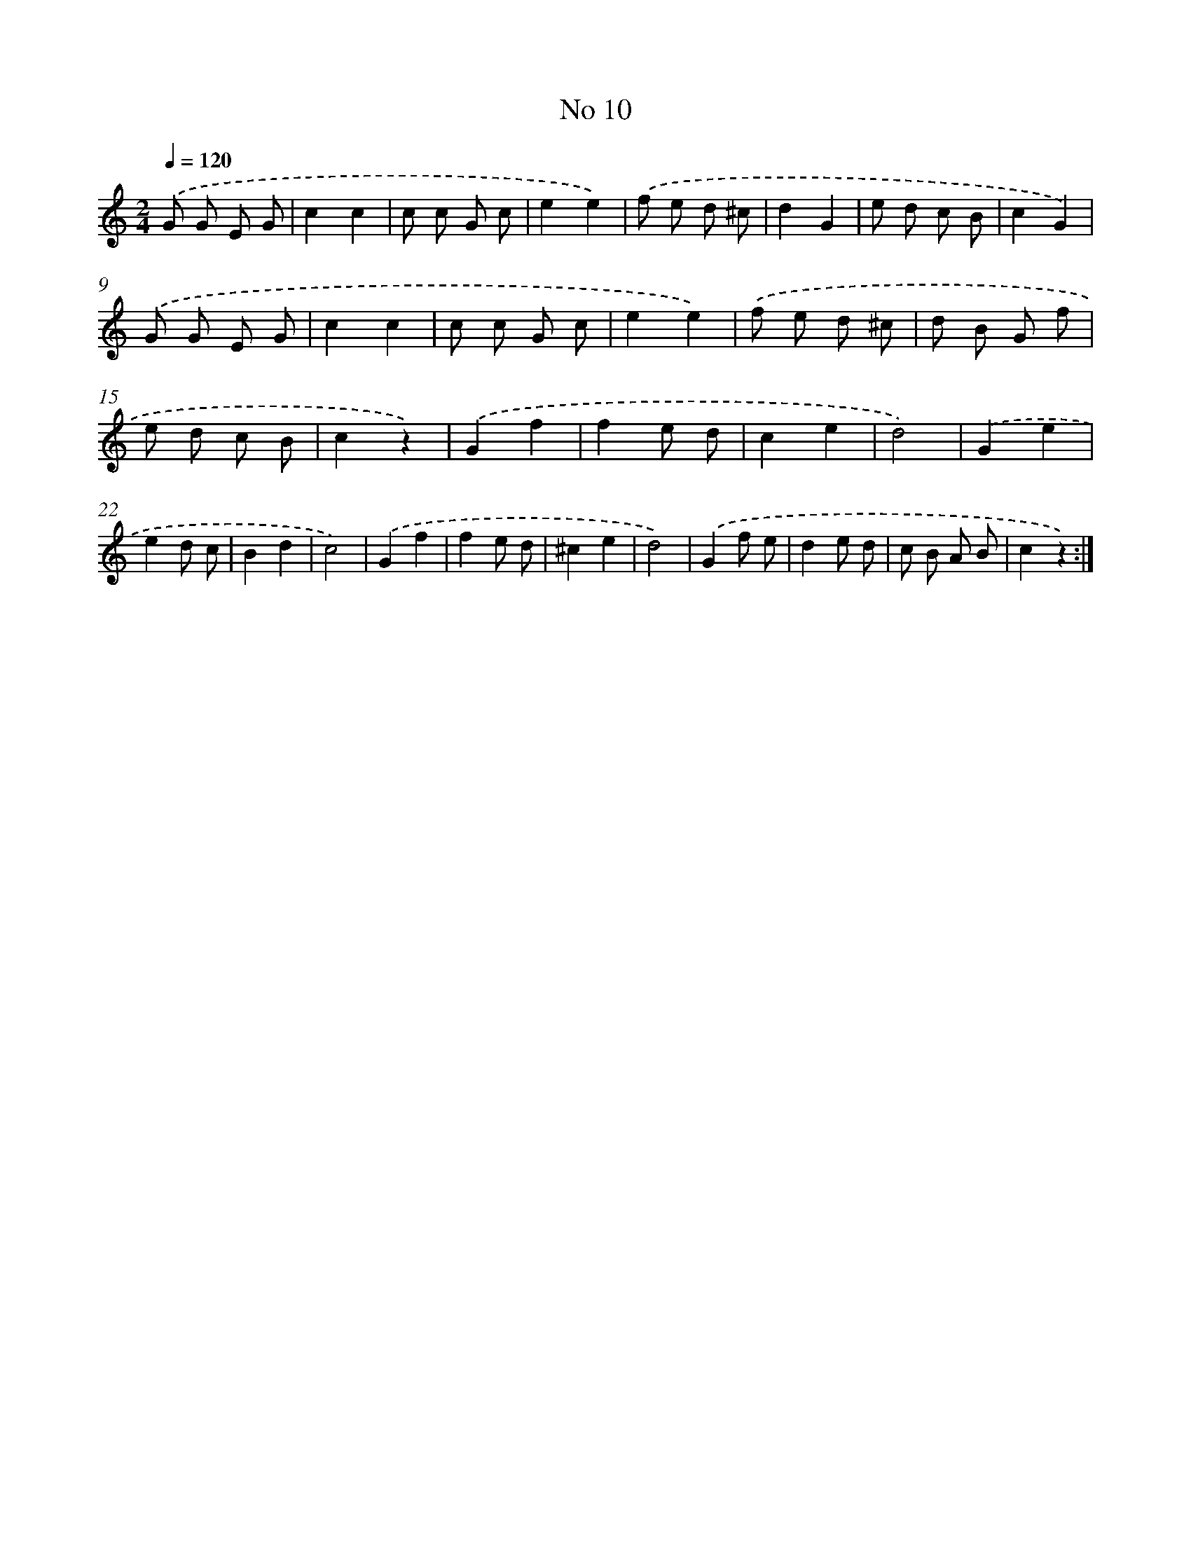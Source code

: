 X: 6475
T: No 10
%%abc-version 2.0
%%abcx-abcm2ps-target-version 5.9.1 (29 Sep 2008)
%%abc-creator hum2abc beta
%%abcx-conversion-date 2018/11/01 14:36:28
%%humdrum-veritas 2244375949
%%humdrum-veritas-data 3224081499
%%continueall 1
%%barnumbers 0
L: 1/8
M: 2/4
Q: 1/4=120
K: C clef=treble
.('G G E G |
c2c2 |
c c G c |
e2e2) |
.('f e d ^c |
d2G2 |
e d c B |
c2G2) |
.('G G E G |
c2c2 |
c c G c |
e2e2) |
.('f e d ^c |
d B G f |
e d c B |
c2z2) |
.('G2f2 |
f2e d |
c2e2 |
d4) |
.('G2e2 |
e2d c |
B2d2 |
c4) |
.('G2f2 |
f2e d |
^c2e2 |
d4) |
.('G2f e |
d2e d |
c B A B |
c2z2) :|]
